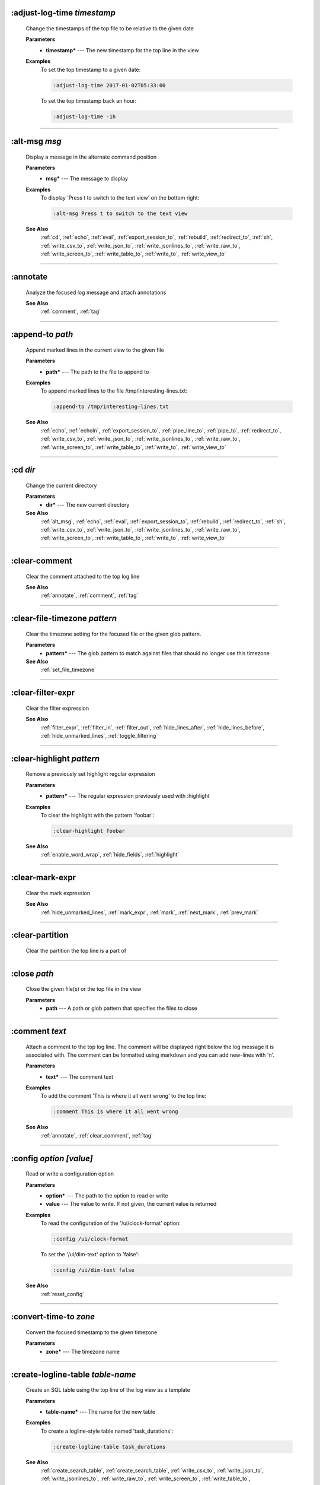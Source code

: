 
.. _adjust_log_time:

:adjust-log-time *timestamp*
^^^^^^^^^^^^^^^^^^^^^^^^^^^^

  Change the timestamps of the top file to be relative to the given date

  **Parameters**
    * **timestamp\*** --- The new timestamp for the top line in the view

  **Examples**
    To set the top timestamp to a given date:

    .. code-block::  lnav

      :adjust-log-time 2017-01-02T05:33:00

    To set the top timestamp back an hour:

    .. code-block::  lnav

      :adjust-log-time -1h


----


.. _alt_msg:

:alt-msg *msg*
^^^^^^^^^^^^^^

  Display a message in the alternate command position

  **Parameters**
    * **msg\*** --- The message to display

  **Examples**
    To display 'Press t to switch to the text view' on the bottom right:

    .. code-block::  lnav

      :alt-msg Press t to switch to the text view

  **See Also**
    :ref:`cd`, :ref:`echo`, :ref:`eval`, :ref:`export_session_to`, :ref:`rebuild`, :ref:`redirect_to`, :ref:`sh`, :ref:`write_csv_to`, :ref:`write_json_to`, :ref:`write_jsonlines_to`, :ref:`write_raw_to`, :ref:`write_screen_to`, :ref:`write_table_to`, :ref:`write_to`, :ref:`write_view_to`

----


.. _annotate:

:annotate
^^^^^^^^^

  Analyze the focused log message and attach annotations

  **See Also**
    :ref:`comment`, :ref:`tag`

----


.. _append_to:

:append-to *path*
^^^^^^^^^^^^^^^^^

  Append marked lines in the current view to the given file

  **Parameters**
    * **path\*** --- The path to the file to append to

  **Examples**
    To append marked lines to the file /tmp/interesting-lines.txt:

    .. code-block::  lnav

      :append-to /tmp/interesting-lines.txt

  **See Also**
    :ref:`echo`, :ref:`echoln`, :ref:`export_session_to`, :ref:`pipe_line_to`, :ref:`pipe_to`, :ref:`redirect_to`, :ref:`write_csv_to`, :ref:`write_json_to`, :ref:`write_jsonlines_to`, :ref:`write_raw_to`, :ref:`write_screen_to`, :ref:`write_table_to`, :ref:`write_to`, :ref:`write_view_to`

----


.. _cd:

:cd *dir*
^^^^^^^^^

  Change the current directory

  **Parameters**
    * **dir\*** --- The new current directory

  **See Also**
    :ref:`alt_msg`, :ref:`echo`, :ref:`eval`, :ref:`export_session_to`, :ref:`rebuild`, :ref:`redirect_to`, :ref:`sh`, :ref:`write_csv_to`, :ref:`write_json_to`, :ref:`write_jsonlines_to`, :ref:`write_raw_to`, :ref:`write_screen_to`, :ref:`write_table_to`, :ref:`write_to`, :ref:`write_view_to`

----


.. _clear_comment:

:clear-comment
^^^^^^^^^^^^^^

  Clear the comment attached to the top log line

  **See Also**
    :ref:`annotate`, :ref:`comment`, :ref:`tag`

----


.. _clear_file_timezone:

:clear-file-timezone *pattern*
^^^^^^^^^^^^^^^^^^^^^^^^^^^^^^

  Clear the timezone setting for the focused file or the given glob pattern.

  **Parameters**
    * **pattern\*** --- The glob pattern to match against files that should no longer use this timezone

  **See Also**
    :ref:`set_file_timezone`

----


.. _clear_filter_expr:

:clear-filter-expr
^^^^^^^^^^^^^^^^^^

  Clear the filter expression

  **See Also**
    :ref:`filter_expr`, :ref:`filter_in`, :ref:`filter_out`, :ref:`hide_lines_after`, :ref:`hide_lines_before`, :ref:`hide_unmarked_lines`, :ref:`toggle_filtering`

----


.. _clear_highlight:

:clear-highlight *pattern*
^^^^^^^^^^^^^^^^^^^^^^^^^^

  Remove a previously set highlight regular expression

  **Parameters**
    * **pattern\*** --- The regular expression previously used with :highlight

  **Examples**
    To clear the highlight with the pattern 'foobar':

    .. code-block::  lnav

      :clear-highlight foobar

  **See Also**
    :ref:`enable_word_wrap`, :ref:`hide_fields`, :ref:`highlight`

----


.. _clear_mark_expr:

:clear-mark-expr
^^^^^^^^^^^^^^^^

  Clear the mark expression

  **See Also**
    :ref:`hide_unmarked_lines`, :ref:`mark_expr`, :ref:`mark`, :ref:`next_mark`, :ref:`prev_mark`

----


.. _clear_partition:

:clear-partition
^^^^^^^^^^^^^^^^

  Clear the partition the top line is a part of


----


.. _close:

:close *path*
^^^^^^^^^^^^^

  Close the given file(s) or the top file in the view

  **Parameters**
    * **path** --- A path or glob pattern that specifies the files to close


----


.. _comment:

:comment *text*
^^^^^^^^^^^^^^^

  Attach a comment to the top log line.  The comment will be displayed right below the log message it is associated with. The comment can be formatted using markdown and you can add new-lines with '\n'.

  **Parameters**
    * **text\*** --- The comment text

  **Examples**
    To add the comment 'This is where it all went wrong' to the top line:

    .. code-block::  lnav

      :comment This is where it all went wrong

  **See Also**
    :ref:`annotate`, :ref:`clear_comment`, :ref:`tag`

----


.. _config:

:config *option* *\[value\]*
^^^^^^^^^^^^^^^^^^^^^^^^^^^^

  Read or write a configuration option

  **Parameters**
    * **option\*** --- The path to the option to read or write
    * **value** --- The value to write.  If not given, the current value is returned

  **Examples**
    To read the configuration of the '/ui/clock-format' option:

    .. code-block::  lnav

      :config /ui/clock-format

    To set the '/ui/dim-text' option to 'false':

    .. code-block::  lnav

      :config /ui/dim-text false

  **See Also**
    :ref:`reset_config`

----


.. _convert_time_to:

:convert-time-to *zone*
^^^^^^^^^^^^^^^^^^^^^^^

  Convert the focused timestamp to the given timezone

  **Parameters**
    * **zone\*** --- The timezone name


----


.. _create_logline_table:

:create-logline-table *table-name*
^^^^^^^^^^^^^^^^^^^^^^^^^^^^^^^^^^

  Create an SQL table using the top line of the log view as a template

  **Parameters**
    * **table-name\*** --- The name for the new table

  **Examples**
    To create a logline-style table named 'task_durations':

    .. code-block::  lnav

      :create-logline-table task_durations

  **See Also**
    :ref:`create_search_table`, :ref:`create_search_table`, :ref:`write_csv_to`, :ref:`write_json_to`, :ref:`write_jsonlines_to`, :ref:`write_raw_to`, :ref:`write_screen_to`, :ref:`write_table_to`, :ref:`write_view_to`

----


.. _create_search_table:

:create-search-table *table-name* *\[pattern\]*
^^^^^^^^^^^^^^^^^^^^^^^^^^^^^^^^^^^^^^^^^^^^^^^

  Create an SQL table based on a regex search

  **Parameters**
    * **table-name\*** --- The name of the table to create
    * **pattern** --- The regular expression used to capture the table columns.  If not given, the current search pattern is used.

  **Examples**
    To create a table named 'task_durations' that matches log messages with the pattern 'duration=(?<duration>\d+)':

    .. code-block::  lnav

      :create-search-table task_durations duration=(?<duration>\d+)

  **See Also**
    :ref:`create_logline_table`, :ref:`create_logline_table`, :ref:`delete_search_table`, :ref:`delete_search_table`, :ref:`write_csv_to`, :ref:`write_json_to`, :ref:`write_jsonlines_to`, :ref:`write_raw_to`, :ref:`write_screen_to`, :ref:`write_table_to`, :ref:`write_view_to`

----


.. _current_time:

:current-time
^^^^^^^^^^^^^

  Print the current time in human-readable form and seconds since the epoch


----


.. _delete_filter:

:delete-filter *pattern*
^^^^^^^^^^^^^^^^^^^^^^^^

  Delete the filter created with [1m:filter-in[0m or [1m:filter-out[0m

  **Parameters**
    * **pattern\*** --- The regular expression to match

  **Examples**
    To delete the filter with the pattern 'last message repeated':

    .. code-block::  lnav

      :delete-filter last message repeated

  **See Also**
    :ref:`filter_in`, :ref:`filter_out`, :ref:`hide_lines_after`, :ref:`hide_lines_before`, :ref:`hide_unmarked_lines`, :ref:`toggle_filtering`

----


.. _delete_logline_table:

:delete-logline-table *table-name*
^^^^^^^^^^^^^^^^^^^^^^^^^^^^^^^^^^

  Delete a table created with create-logline-table

  **Parameters**
    * **table-name\*** --- The name of the table to delete

  **Examples**
    To delete the logline-style table named 'task_durations':

    .. code-block::  lnav

      :delete-logline-table task_durations

  **See Also**
    :ref:`create_logline_table`, :ref:`create_logline_table`, :ref:`create_search_table`, :ref:`create_search_table`, :ref:`write_csv_to`, :ref:`write_json_to`, :ref:`write_jsonlines_to`, :ref:`write_raw_to`, :ref:`write_screen_to`, :ref:`write_table_to`, :ref:`write_view_to`

----


.. _delete_search_table:

:delete-search-table *table-name*
^^^^^^^^^^^^^^^^^^^^^^^^^^^^^^^^^

  Create an SQL table based on a regex search

  **Parameters**
    * **table-name\*** --- The name of the table to create

  **Examples**
    To delete the search table named 'task_durations':

    .. code-block::  lnav

      :delete-search-table task_durations

  **See Also**
    :ref:`create_logline_table`, :ref:`create_logline_table`, :ref:`create_search_table`, :ref:`create_search_table`, :ref:`write_csv_to`, :ref:`write_json_to`, :ref:`write_jsonlines_to`, :ref:`write_raw_to`, :ref:`write_screen_to`, :ref:`write_table_to`, :ref:`write_view_to`

----


.. _delete_tags:

:delete-tags *tag*
^^^^^^^^^^^^^^^^^^

  Remove the given tags from all log lines

  **Parameters**
    * **tag** --- The tags to delete

  **Examples**
    To remove the tags '#BUG123' and '#needs-review' from all log lines:

    .. code-block::  lnav

      :delete-tags #BUG123 #needs-review

  **See Also**
    :ref:`annotate`, :ref:`comment`, :ref:`tag`

----


.. _disable_filter:

:disable-filter *pattern*
^^^^^^^^^^^^^^^^^^^^^^^^^

  Disable a filter created with filter-in/filter-out

  **Parameters**
    * **pattern\*** --- The regular expression used in the filter command

  **Examples**
    To disable the filter with the pattern 'last message repeated':

    .. code-block::  lnav

      :disable-filter last message repeated

  **See Also**
    :ref:`enable_filter`, :ref:`filter_in`, :ref:`filter_out`, :ref:`hide_lines_after`, :ref:`hide_lines_before`, :ref:`hide_unmarked_lines`, :ref:`toggle_filtering`

----


.. _disable_word_wrap:

:disable-word-wrap
^^^^^^^^^^^^^^^^^^

  Disable word-wrapping for the current view

  **See Also**
    :ref:`enable_word_wrap`, :ref:`hide_fields`, :ref:`highlight`

----


.. _echo:

:echo *\[-n\]* *msg*
^^^^^^^^^^^^^^^^^^^^

  Echo the given message to the screen or, if :redirect-to has been called, to output file specified in the redirect.  Variable substitution is performed on the message.  Use a backslash to escape any special characters, like '$'

  **Parameters**
    * **-n** --- Do not print a line-feed at the end of the output
    * **msg\*** --- The message to display

  **Examples**
    To output 'Hello, World!':

    .. code-block::  lnav

      :echo Hello, World!

  **See Also**
    :ref:`alt_msg`, :ref:`append_to`, :ref:`cd`, :ref:`echoln`, :ref:`eval`, :ref:`export_session_to`, :ref:`export_session_to`, :ref:`pipe_line_to`, :ref:`pipe_to`, :ref:`rebuild`, :ref:`redirect_to`, :ref:`redirect_to`, :ref:`sh`, :ref:`write_csv_to`, :ref:`write_csv_to`, :ref:`write_json_to`, :ref:`write_json_to`, :ref:`write_jsonlines_to`, :ref:`write_jsonlines_to`, :ref:`write_raw_to`, :ref:`write_raw_to`, :ref:`write_screen_to`, :ref:`write_screen_to`, :ref:`write_table_to`, :ref:`write_table_to`, :ref:`write_to`, :ref:`write_to`, :ref:`write_view_to`, :ref:`write_view_to`

----


.. _enable_filter:

:enable-filter *pattern*
^^^^^^^^^^^^^^^^^^^^^^^^

  Enable a previously created and disabled filter

  **Parameters**
    * **pattern\*** --- The regular expression used in the filter command

  **Examples**
    To enable the disabled filter with the pattern 'last message repeated':

    .. code-block::  lnav

      :enable-filter last message repeated

  **See Also**
    :ref:`filter_in`, :ref:`filter_out`, :ref:`hide_lines_after`, :ref:`hide_lines_before`, :ref:`hide_unmarked_lines`, :ref:`toggle_filtering`

----


.. _enable_word_wrap:

:enable-word-wrap
^^^^^^^^^^^^^^^^^

  Enable word-wrapping for the current view

  **See Also**
    :ref:`disable_word_wrap`, :ref:`hide_fields`, :ref:`highlight`

----


.. _eval:

:eval *command*
^^^^^^^^^^^^^^^

  Evaluate the given command/query after doing environment variable substitution

  **Parameters**
    * **command\*** --- The command or query to perform substitution on.

  **Examples**
    To substitute the table name from a variable:

    .. code-block::  lnav

      :eval ;SELECT * FROM ${table}

  **See Also**
    :ref:`alt_msg`, :ref:`cd`, :ref:`echo`, :ref:`export_session_to`, :ref:`rebuild`, :ref:`redirect_to`, :ref:`sh`, :ref:`write_csv_to`, :ref:`write_json_to`, :ref:`write_jsonlines_to`, :ref:`write_raw_to`, :ref:`write_screen_to`, :ref:`write_table_to`, :ref:`write_to`, :ref:`write_view_to`

----


.. _export_session_to:

:export-session-to *path*
^^^^^^^^^^^^^^^^^^^^^^^^^

  Export the current lnav state to an executable lnav script file that contains the commands needed to restore the current session

  **Parameters**
    * **path\*** --- The path to the file to write

  **See Also**
    :ref:`alt_msg`, :ref:`append_to`, :ref:`cd`, :ref:`echo`, :ref:`echo`, :ref:`echoln`, :ref:`eval`, :ref:`pipe_line_to`, :ref:`pipe_to`, :ref:`rebuild`, :ref:`redirect_to`, :ref:`redirect_to`, :ref:`sh`, :ref:`write_csv_to`, :ref:`write_csv_to`, :ref:`write_json_to`, :ref:`write_json_to`, :ref:`write_jsonlines_to`, :ref:`write_jsonlines_to`, :ref:`write_raw_to`, :ref:`write_raw_to`, :ref:`write_screen_to`, :ref:`write_screen_to`, :ref:`write_table_to`, :ref:`write_table_to`, :ref:`write_to`, :ref:`write_to`, :ref:`write_view_to`, :ref:`write_view_to`

----


.. _filter_expr:

:filter-expr *expr*
^^^^^^^^^^^^^^^^^^^

  Set the filter expression

  **Parameters**
    * **expr\*** --- The SQL expression to evaluate for each log message.  The message values can be accessed using column names prefixed with a colon

  **Examples**
    To set a filter expression that matched syslog messages from 'syslogd':

    .. code-block::  lnav

      :filter-expr :log_procname = 'syslogd'

    To set a filter expression that matches log messages where 'id' is followed by a number and contains the string 'foo':

    .. code-block::  lnav

      :filter-expr :log_body REGEXP 'id\d+' AND :log_body REGEXP 'foo'

  **See Also**
    :ref:`clear_filter_expr`, :ref:`filter_in`, :ref:`filter_out`, :ref:`hide_lines_after`, :ref:`hide_lines_before`, :ref:`hide_unmarked_lines`, :ref:`toggle_filtering`

----


.. _filter_in:

:filter-in *pattern*
^^^^^^^^^^^^^^^^^^^^

  Only show lines that match the given regular expression in the current view

  **Parameters**
    * **pattern\*** --- The regular expression to match

  **Examples**
    To filter out log messages that do not have the string 'dhclient':

    .. code-block::  lnav

      :filter-in dhclient

  **See Also**
    :ref:`delete_filter`, :ref:`disable_filter`, :ref:`filter_out`, :ref:`hide_lines_after`, :ref:`hide_lines_before`, :ref:`hide_unmarked_lines`, :ref:`toggle_filtering`

----


.. _filter_out:

:filter-out *pattern*
^^^^^^^^^^^^^^^^^^^^^

  Remove lines that match the given regular expression in the current view

  **Parameters**
    * **pattern\*** --- The regular expression to match

  **Examples**
    To filter out log messages that contain the string 'last message repeated':

    .. code-block::  lnav

      :filter-out last message repeated

  **See Also**
    :ref:`delete_filter`, :ref:`disable_filter`, :ref:`filter_in`, :ref:`hide_lines_after`, :ref:`hide_lines_before`, :ref:`hide_unmarked_lines`, :ref:`toggle_filtering`

----


.. _goto:

:goto *line#|N%|timestamp|#anchor*
^^^^^^^^^^^^^^^^^^^^^^^^^^^^^^^^^^

  Go to the given location in the top view

  **Parameters**
    * **line#|N%|timestamp|#anchor\*** --- A line number, percent into the file, timestamp, or an anchor in a text file

  **Examples**
    To go to line 22:

    .. code-block::  lnav

      :goto 22

    To go to the line 75% of the way into the view:

    .. code-block::  lnav

      :goto 75%

    To go to the first message on the first day of 2017:

    .. code-block::  lnav

      :goto 2017-01-01

    To go to the Screenshots section:

    .. code-block::  lnav

      :goto #screenshots

  **See Also**
    :ref:`next_location`, :ref:`next_mark`, :ref:`next_section`, :ref:`prev_location`, :ref:`prev_mark`, :ref:`prev_section`, :ref:`relative_goto`

----


.. _help:

:help
^^^^^

  Open the help text view


----


.. _hide_fields:

:hide-fields *field-name*
^^^^^^^^^^^^^^^^^^^^^^^^^

  Hide log message fields by replacing them with an ellipsis

  **Parameters**
    * **field-name** --- The name of the field to hide in the format for the top log line.  A qualified name can be used where the field name is prefixed by the format name and a dot to hide any field.

  **Examples**
    To hide the log_procname fields in all formats:

    .. code-block::  lnav

      :hide-fields log_procname

    To hide only the log_procname field in the syslog format:

    .. code-block::  lnav

      :hide-fields syslog_log.log_procname

  **See Also**
    :ref:`enable_word_wrap`, :ref:`highlight`, :ref:`show_fields`

----


.. _hide_file:

:hide-file *path*
^^^^^^^^^^^^^^^^^

  Hide the given file(s) and skip indexing until it is shown again.  If no path is given, the current file in the view is hidden

  **Parameters**
    * **path** --- A path or glob pattern that specifies the files to hide


----


.. _hide_lines_after:

:hide-lines-after *date*
^^^^^^^^^^^^^^^^^^^^^^^^

  Hide lines that come after the given date

  **Parameters**
    * **date\*** --- An absolute or relative date

  **Examples**
    To hide the lines after the top line in the view:

    .. code-block::  lnav

      :hide-lines-after here

    To hide the lines after 6 AM today:

    .. code-block::  lnav

      :hide-lines-after 6am

  **See Also**
    :ref:`filter_in`, :ref:`filter_out`, :ref:`hide_lines_before`, :ref:`hide_unmarked_lines`, :ref:`show_lines_before_and_after`, :ref:`toggle_filtering`

----


.. _hide_lines_before:

:hide-lines-before *date*
^^^^^^^^^^^^^^^^^^^^^^^^^

  Hide lines that come before the given date

  **Parameters**
    * **date\*** --- An absolute or relative date

  **Examples**
    To hide the lines before the top line in the view:

    .. code-block::  lnav

      :hide-lines-before here

    To hide the log messages before 6 AM today:

    .. code-block::  lnav

      :hide-lines-before 6am

  **See Also**
    :ref:`filter_in`, :ref:`filter_out`, :ref:`hide_lines_after`, :ref:`hide_unmarked_lines`, :ref:`show_lines_before_and_after`, :ref:`toggle_filtering`

----


.. _hide_unmarked_lines:

:hide-unmarked-lines
^^^^^^^^^^^^^^^^^^^^

  Hide lines that have not been bookmarked

  **See Also**
    :ref:`filter_in`, :ref:`filter_out`, :ref:`hide_lines_after`, :ref:`hide_lines_before`, :ref:`mark`, :ref:`next_mark`, :ref:`prev_mark`, :ref:`toggle_filtering`

----


.. _highlight:

:highlight *pattern*
^^^^^^^^^^^^^^^^^^^^

  Add coloring to log messages fragments that match the given regular expression

  **Parameters**
    * **pattern\*** --- The regular expression to match

  **Examples**
    To highlight numbers with three or more digits:

    .. code-block::  lnav

      :highlight \d{3,}

  **See Also**
    :ref:`clear_highlight`, :ref:`enable_word_wrap`, :ref:`hide_fields`

----


.. _load_session:

:load-session
^^^^^^^^^^^^^

  Load the latest session state


----


.. _mark:

:mark
^^^^^

  Toggle the bookmark state for the top line in the current view

  **See Also**
    :ref:`hide_unmarked_lines`, :ref:`next_mark`, :ref:`prev_mark`

----


.. _mark_expr:

:mark-expr *expr*
^^^^^^^^^^^^^^^^^

  Set the bookmark expression

  **Parameters**
    * **expr\*** --- The SQL expression to evaluate for each log message.  The message values can be accessed using column names prefixed with a colon

  **Examples**
    To mark lines from 'dhclient' that mention 'eth0':

    .. code-block::  lnav

      :mark-expr :log_procname = 'dhclient' AND :log_body LIKE '%eth0%'

  **See Also**
    :ref:`clear_mark_expr`, :ref:`hide_unmarked_lines`, :ref:`mark`, :ref:`next_mark`, :ref:`prev_mark`

----


.. _next_location:

:next-location
^^^^^^^^^^^^^^

  Move to the next position in the location history

  **See Also**
    :ref:`goto`, :ref:`next_mark`, :ref:`next_section`, :ref:`prev_location`, :ref:`prev_mark`, :ref:`prev_section`, :ref:`relative_goto`

----


.. _next_mark:

:next-mark *type*
^^^^^^^^^^^^^^^^^

  Move to the next bookmark of the given type in the current view

  **Parameters**
    * **type** --- The type of bookmark -- error, warning, search, user, file, meta

  **Examples**
    To go to the next error:

    .. code-block::  lnav

      :next-mark error

  **See Also**
    :ref:`goto`, :ref:`hide_unmarked_lines`, :ref:`mark`, :ref:`next_location`, :ref:`next_section`, :ref:`prev_location`, :ref:`prev_mark`, :ref:`prev_mark`, :ref:`prev_section`, :ref:`relative_goto`

----


.. _next_section:

:next-section
^^^^^^^^^^^^^

  Move to the next section in the document

  **See Also**
    :ref:`goto`, :ref:`next_location`, :ref:`next_mark`, :ref:`prev_location`, :ref:`prev_mark`, :ref:`prev_section`, :ref:`relative_goto`

----


.. _open:

:open *path*
^^^^^^^^^^^^

  Open the given file(s) in lnav.  Opening files on machines accessible via SSH can be done using the syntax: [user@]host:/path/to/logs

  **Parameters**
    * **path** --- The path to the file to open

  **Examples**
    To open the file '/path/to/file':

    .. code-block::  lnav

      :open /path/to/file

    To open the remote file '/var/log/syslog.log':

    .. code-block::  lnav

      :open dean@host1.example.com:/var/log/syslog.log


----


.. _partition_name:

:partition-name *name*
^^^^^^^^^^^^^^^^^^^^^^

  Mark the top line in the log view as the start of a new partition with the given name

  **Parameters**
    * **name\*** --- The name for the new partition

  **Examples**
    To mark the top line as the start of the partition named 'boot #1':

    .. code-block::  lnav

      :partition-name boot #1


----


.. _pipe_line_to:

:pipe-line-to *shell-cmd*
^^^^^^^^^^^^^^^^^^^^^^^^^

  Pipe the focused line to the given shell command.  Any fields defined by the format will be set as environment variables.

  **Parameters**
    * **shell-cmd\*** --- The shell command-line to execute

  **Examples**
    To write the top line to 'sed' for processing:

    .. code-block::  lnav

      :pipe-line-to sed -e 's/foo/bar/g'

  **See Also**
    :ref:`append_to`, :ref:`echo`, :ref:`echoln`, :ref:`export_session_to`, :ref:`pipe_to`, :ref:`redirect_to`, :ref:`write_csv_to`, :ref:`write_json_to`, :ref:`write_jsonlines_to`, :ref:`write_raw_to`, :ref:`write_screen_to`, :ref:`write_table_to`, :ref:`write_to`, :ref:`write_view_to`

----


.. _pipe_to:

:pipe-to *shell-cmd*
^^^^^^^^^^^^^^^^^^^^

  Pipe the marked lines to the given shell command

  **Parameters**
    * **shell-cmd\*** --- The shell command-line to execute

  **Examples**
    To write marked lines to 'sed' for processing:

    .. code-block::  lnav

      :pipe-to sed -e s/foo/bar/g

  **See Also**
    :ref:`append_to`, :ref:`echo`, :ref:`echoln`, :ref:`export_session_to`, :ref:`pipe_line_to`, :ref:`redirect_to`, :ref:`write_csv_to`, :ref:`write_json_to`, :ref:`write_jsonlines_to`, :ref:`write_raw_to`, :ref:`write_screen_to`, :ref:`write_table_to`, :ref:`write_to`, :ref:`write_view_to`

----


.. _prev_location:

:prev-location
^^^^^^^^^^^^^^

  Move to the previous position in the location history

  **See Also**
    :ref:`goto`, :ref:`next_location`, :ref:`next_mark`, :ref:`next_section`, :ref:`prev_mark`, :ref:`prev_section`, :ref:`relative_goto`

----


.. _prev_mark:

:prev-mark *type*
^^^^^^^^^^^^^^^^^

  Move to the previous bookmark of the given type in the current view

  **Parameters**
    * **type** --- The type of bookmark -- error, warning, search, user, file, meta

  **Examples**
    To go to the previous error:

    .. code-block::  lnav

      :prev-mark error

  **See Also**
    :ref:`goto`, :ref:`hide_unmarked_lines`, :ref:`mark`, :ref:`next_location`, :ref:`next_mark`, :ref:`next_mark`, :ref:`next_section`, :ref:`prev_location`, :ref:`prev_section`, :ref:`relative_goto`

----


.. _prev_section:

:prev-section
^^^^^^^^^^^^^

  Move to the previous section in the document

  **See Also**
    :ref:`goto`, :ref:`next_location`, :ref:`next_mark`, :ref:`next_section`, :ref:`prev_location`, :ref:`prev_mark`, :ref:`relative_goto`

----


.. _prompt:

:prompt *type* *\[--alt\]* *\[prompt\]* *\[initial-value\]*
^^^^^^^^^^^^^^^^^^^^^^^^^^^^^^^^^^^^^^^^^^^^^^^^^^^^^^^^^^^

  Open the given prompt

  **Parameters**
    * **type\*** --- The type of prompt -- command, script, search, sql, user
    * **--alt** --- Perform the alternate action for this prompt by default
    * **prompt** --- The prompt to display
    * **initial-value** --- The initial value to fill in for the prompt

  **Examples**
    To open the command prompt with 'filter-in' already filled in:

    .. code-block::  lnav

      :prompt command : 'filter-in '

    To ask the user a question:

    .. code-block::  lnav

      :prompt user 'Are you sure? '


----


.. _quit:

:quit
^^^^^

  Quit lnav


----


.. _rebuild:

:rebuild
^^^^^^^^

  Forcefully rebuild file indexes

  **See Also**
    :ref:`alt_msg`, :ref:`cd`, :ref:`echo`, :ref:`eval`, :ref:`export_session_to`, :ref:`redirect_to`, :ref:`sh`, :ref:`write_csv_to`, :ref:`write_json_to`, :ref:`write_jsonlines_to`, :ref:`write_raw_to`, :ref:`write_screen_to`, :ref:`write_table_to`, :ref:`write_to`, :ref:`write_view_to`

----


.. _redirect_to:

:redirect-to *\[path\]*
^^^^^^^^^^^^^^^^^^^^^^^

  Redirect the output of commands that write to stdout to the given file

  **Parameters**
    * **path** --- The path to the file to write.  If not specified, the current redirect will be cleared

  **Examples**
    To write the output of lnav commands to the file /tmp/script-output.txt:

    .. code-block::  lnav

      :redirect-to /tmp/script-output.txt

  **See Also**
    :ref:`alt_msg`, :ref:`append_to`, :ref:`cd`, :ref:`echo`, :ref:`echo`, :ref:`echoln`, :ref:`eval`, :ref:`export_session_to`, :ref:`export_session_to`, :ref:`pipe_line_to`, :ref:`pipe_to`, :ref:`rebuild`, :ref:`sh`, :ref:`write_csv_to`, :ref:`write_csv_to`, :ref:`write_json_to`, :ref:`write_json_to`, :ref:`write_jsonlines_to`, :ref:`write_jsonlines_to`, :ref:`write_raw_to`, :ref:`write_raw_to`, :ref:`write_screen_to`, :ref:`write_screen_to`, :ref:`write_table_to`, :ref:`write_table_to`, :ref:`write_to`, :ref:`write_to`, :ref:`write_view_to`, :ref:`write_view_to`

----


.. _redraw:

:redraw
^^^^^^^

  Do a full redraw of the screen


----


.. _relative_goto:

:relative-goto *line-count|N%*
^^^^^^^^^^^^^^^^^^^^^^^^^^^^^^

  Move the current view up or down by the given amount

  **Parameters**
    * **line-count|N%\*** --- The amount to move the view by.

  **Examples**
    To move 22 lines down in the view:

    .. code-block::  lnav

      :relative-goto +22

    To move 10 percent back in the view:

    .. code-block::  lnav

      :relative-goto -10%

  **See Also**
    :ref:`goto`, :ref:`next_location`, :ref:`next_mark`, :ref:`next_section`, :ref:`prev_location`, :ref:`prev_mark`, :ref:`prev_section`

----


.. _reset_config:

:reset-config *option*
^^^^^^^^^^^^^^^^^^^^^^

  Reset the configuration option to its default value

  **Parameters**
    * **option\*** --- The path to the option to reset

  **Examples**
    To reset the '/ui/clock-format' option back to the builtin default:

    .. code-block::  lnav

      :reset-config /ui/clock-format

  **See Also**
    :ref:`config`

----


.. _reset_session:

:reset-session
^^^^^^^^^^^^^^

  Reset the session state, clearing all filters, highlights, and bookmarks


----


.. _save_session:

:save-session
^^^^^^^^^^^^^

  Save the current state as a session


----


.. _session:

:session *lnav-command*
^^^^^^^^^^^^^^^^^^^^^^^

  Add the given command to the session file (~/.lnav/session)

  **Parameters**
    * **lnav-command\*** --- The lnav command to save.

  **Examples**
    To add the command ':highlight foobar' to the session file:

    .. code-block::  lnav

      :session :highlight foobar


----


.. _set_file_timezone:

:set-file-timezone *zone* *\[pattern\]*
^^^^^^^^^^^^^^^^^^^^^^^^^^^^^^^^^^^^^^^

  Set the timezone to use for log messages that do not include a timezone.  The timezone is applied to the focused file or the given glob pattern.

  **Parameters**
    * **zone\*** --- The timezone name
    * **pattern** --- The glob pattern to match against files that should use this timezone

  **See Also**
    :ref:`clear_file_timezone`

----


.. _set_min_log_level:

:set-min-log-level *log-level*
^^^^^^^^^^^^^^^^^^^^^^^^^^^^^^

  Set the minimum log level to display in the log view

  **Parameters**
    * **log-level\*** --- The new minimum log level

  **Examples**
    To set the minimum log level displayed to error:

    .. code-block::  lnav

      :set-min-log-level error


----


.. _sh:

:sh *--name=<name>* *cmdline*
^^^^^^^^^^^^^^^^^^^^^^^^^^^^^

  Execute the given command-line and display the captured output

  **Parameters**
    * **--name=<name>\*** --- The name to give to the captured output
    * **cmdline\*** --- The command-line to execute.

  **See Also**
    :ref:`alt_msg`, :ref:`cd`, :ref:`echo`, :ref:`eval`, :ref:`export_session_to`, :ref:`rebuild`, :ref:`redirect_to`, :ref:`write_csv_to`, :ref:`write_json_to`, :ref:`write_jsonlines_to`, :ref:`write_raw_to`, :ref:`write_screen_to`, :ref:`write_table_to`, :ref:`write_to`, :ref:`write_view_to`

----


.. _show_fields:

:show-fields *field-name*
^^^^^^^^^^^^^^^^^^^^^^^^^

  Show log message fields that were previously hidden

  **Parameters**
    * **field-name** --- The name of the field to show

  **Examples**
    To show all the log_procname fields in all formats:

    .. code-block::  lnav

      :show-fields log_procname

  **See Also**
    :ref:`enable_word_wrap`, :ref:`hide_fields`, :ref:`highlight`

----


.. _show_file:

:show-file *path*
^^^^^^^^^^^^^^^^^

  Show the given file(s) and resume indexing.

  **Parameters**
    * **path** --- The path or glob pattern that specifies the files to show


----


.. _show_lines_before_and_after:

:show-lines-before-and-after
^^^^^^^^^^^^^^^^^^^^^^^^^^^^

  Show lines that were hidden by the 'hide-lines' commands

  **See Also**
    :ref:`filter_in`, :ref:`filter_out`, :ref:`hide_lines_after`, :ref:`hide_lines_before`, :ref:`hide_unmarked_lines`, :ref:`toggle_filtering`

----


.. _show_only_this_file:

:show-only-this-file
^^^^^^^^^^^^^^^^^^^^

  Show only the file for the top line in the view


----


.. _show_unmarked_lines:

:show-unmarked-lines
^^^^^^^^^^^^^^^^^^^^

  Show lines that have not been bookmarked

  **See Also**
    :ref:`filter_in`, :ref:`filter_out`, :ref:`hide_lines_after`, :ref:`hide_lines_before`, :ref:`hide_unmarked_lines`, :ref:`hide_unmarked_lines`, :ref:`mark`, :ref:`next_mark`, :ref:`prev_mark`, :ref:`toggle_filtering`

----


.. _spectrogram:

:spectrogram *field-name*
^^^^^^^^^^^^^^^^^^^^^^^^^

  Visualize the given message field or database column using a spectrogram

  **Parameters**
    * **field-name\*** --- The name of the numeric field to visualize.

  **Examples**
    To visualize the sc_bytes field in the access_log format:

    .. code-block::  lnav

      :spectrogram sc_bytes


----


.. _summarize:

:summarize *column-name*
^^^^^^^^^^^^^^^^^^^^^^^^

  Execute a SQL query that computes the characteristics of the values in the given column

  **Parameters**
    * **column-name\*** --- The name of the column to analyze.

  **Examples**
    To get a summary of the sc_bytes column in the access_log table:

    .. code-block::  lnav

      :summarize sc_bytes


----


.. _switch_to_view:

:switch-to-view *view-name*
^^^^^^^^^^^^^^^^^^^^^^^^^^^

  Switch to the given view

  **Parameters**
    * **view-name\*** --- The name of the view to switch to.

  **Examples**
    To switch to the 'schema' view:

    .. code-block::  lnav

      :switch-to-view schema


----


.. _tag:

:tag *tag*
^^^^^^^^^^

  Attach tags to the top log line

  **Parameters**
    * **tag** --- The tags to attach

  **Examples**
    To add the tags '#BUG123' and '#needs-review' to the top line:

    .. code-block::  lnav

      :tag #BUG123 #needs-review

  **See Also**
    :ref:`annotate`, :ref:`comment`, :ref:`delete_tags`, :ref:`untag`

----


.. _toggle_filtering:

:toggle-filtering
^^^^^^^^^^^^^^^^^

  Toggle the filtering flag for the current view

  **See Also**
    :ref:`filter_in`, :ref:`filter_out`, :ref:`hide_lines_after`, :ref:`hide_lines_before`, :ref:`hide_unmarked_lines`

----


.. _toggle_view:

:toggle-view *view-name*
^^^^^^^^^^^^^^^^^^^^^^^^

  Switch to the given view or, if it is already displayed, switch to the previous view

  **Parameters**
    * **view-name\*** --- The name of the view to toggle the display of.

  **Examples**
    To switch to the 'schema' view if it is not displayed or switch back to the previous view:

    .. code-block::  lnav

      :toggle-view schema


----


.. _unix_time:

:unix-time *seconds*
^^^^^^^^^^^^^^^^^^^^

  Convert epoch time to a human-readable form

  **Parameters**
    * **seconds\*** --- The epoch timestamp to convert

  **Examples**
    To convert the epoch time 1490191111:

    .. code-block::  lnav

      :unix-time 1490191111


----


.. _untag:

:untag *tag*
^^^^^^^^^^^^

  Detach tags from the top log line

  **Parameters**
    * **tag** --- The tags to detach

  **Examples**
    To remove the tags '#BUG123' and '#needs-review' from the top line:

    .. code-block::  lnav

      :untag #BUG123 #needs-review

  **See Also**
    :ref:`annotate`, :ref:`comment`, :ref:`tag`

----


.. _write_table_to:

:write-table-to *\[--anonymize\]* *path*
^^^^^^^^^^^^^^^^^^^^^^^^^^^^^^^^^^^^^^^^

  Write SQL results to the given file in a tabular format

  **Parameters**
    * **--anonymize** --- Anonymize the table contents
    * **path\*** --- The path to the file to write

  **Examples**
    To write SQL results as text to /tmp/table.txt:

    .. code-block::  lnav

      :write-table-to /tmp/table.txt

  **See Also**
    :ref:`alt_msg`, :ref:`append_to`, :ref:`cd`, :ref:`create_logline_table`, :ref:`create_search_table`, :ref:`echo`, :ref:`echo`, :ref:`echoln`, :ref:`eval`, :ref:`export_session_to`, :ref:`export_session_to`, :ref:`pipe_line_to`, :ref:`pipe_to`, :ref:`rebuild`, :ref:`redirect_to`, :ref:`redirect_to`, :ref:`sh`, :ref:`write_csv_to`, :ref:`write_csv_to`, :ref:`write_csv_to`, :ref:`write_json_to`, :ref:`write_json_to`, :ref:`write_json_to`, :ref:`write_jsonlines_to`, :ref:`write_jsonlines_to`, :ref:`write_jsonlines_to`, :ref:`write_raw_to`, :ref:`write_raw_to`, :ref:`write_raw_to`, :ref:`write_screen_to`, :ref:`write_screen_to`, :ref:`write_screen_to`, :ref:`write_to`, :ref:`write_to`, :ref:`write_view_to`, :ref:`write_view_to`, :ref:`write_view_to`

----


.. _write_csv_to:

:write-csv-to *\[--anonymize\]* *path*
^^^^^^^^^^^^^^^^^^^^^^^^^^^^^^^^^^^^^^

  Write SQL results to the given file in CSV format

  **Parameters**
    * **--anonymize** --- Anonymize the row contents
    * **path\*** --- The path to the file to write

  **Examples**
    To write SQL results as CSV to /tmp/table.csv:

    .. code-block::  lnav

      :write-csv-to /tmp/table.csv

  **See Also**
    :ref:`alt_msg`, :ref:`append_to`, :ref:`cd`, :ref:`create_logline_table`, :ref:`create_search_table`, :ref:`echo`, :ref:`echo`, :ref:`echoln`, :ref:`eval`, :ref:`export_session_to`, :ref:`export_session_to`, :ref:`pipe_line_to`, :ref:`pipe_to`, :ref:`rebuild`, :ref:`redirect_to`, :ref:`redirect_to`, :ref:`sh`, :ref:`write_json_to`, :ref:`write_json_to`, :ref:`write_json_to`, :ref:`write_jsonlines_to`, :ref:`write_jsonlines_to`, :ref:`write_jsonlines_to`, :ref:`write_raw_to`, :ref:`write_raw_to`, :ref:`write_raw_to`, :ref:`write_screen_to`, :ref:`write_screen_to`, :ref:`write_screen_to`, :ref:`write_table_to`, :ref:`write_table_to`, :ref:`write_table_to`, :ref:`write_to`, :ref:`write_to`, :ref:`write_view_to`, :ref:`write_view_to`, :ref:`write_view_to`

----


.. _write_json_to:

:write-json-to *\[--anonymize\]* *path*
^^^^^^^^^^^^^^^^^^^^^^^^^^^^^^^^^^^^^^^

  Write SQL results to the given file in JSON format

  **Parameters**
    * **--anonymize** --- Anonymize the JSON values
    * **path\*** --- The path to the file to write

  **Examples**
    To write SQL results as JSON to /tmp/table.json:

    .. code-block::  lnav

      :write-json-to /tmp/table.json

  **See Also**
    :ref:`alt_msg`, :ref:`append_to`, :ref:`cd`, :ref:`create_logline_table`, :ref:`create_search_table`, :ref:`echo`, :ref:`echo`, :ref:`echoln`, :ref:`eval`, :ref:`export_session_to`, :ref:`export_session_to`, :ref:`pipe_line_to`, :ref:`pipe_to`, :ref:`rebuild`, :ref:`redirect_to`, :ref:`redirect_to`, :ref:`sh`, :ref:`write_csv_to`, :ref:`write_csv_to`, :ref:`write_csv_to`, :ref:`write_jsonlines_to`, :ref:`write_jsonlines_to`, :ref:`write_jsonlines_to`, :ref:`write_raw_to`, :ref:`write_raw_to`, :ref:`write_raw_to`, :ref:`write_screen_to`, :ref:`write_screen_to`, :ref:`write_screen_to`, :ref:`write_table_to`, :ref:`write_table_to`, :ref:`write_table_to`, :ref:`write_to`, :ref:`write_to`, :ref:`write_view_to`, :ref:`write_view_to`, :ref:`write_view_to`

----


.. _write_jsonlines_to:

:write-jsonlines-to *\[--anonymize\]* *path*
^^^^^^^^^^^^^^^^^^^^^^^^^^^^^^^^^^^^^^^^^^^^

  Write SQL results to the given file in JSON Lines format

  **Parameters**
    * **--anonymize** --- Anonymize the JSON values
    * **path\*** --- The path to the file to write

  **Examples**
    To write SQL results as JSON Lines to /tmp/table.json:

    .. code-block::  lnav

      :write-jsonlines-to /tmp/table.json

  **See Also**
    :ref:`alt_msg`, :ref:`append_to`, :ref:`cd`, :ref:`create_logline_table`, :ref:`create_search_table`, :ref:`echo`, :ref:`echo`, :ref:`echoln`, :ref:`eval`, :ref:`export_session_to`, :ref:`export_session_to`, :ref:`pipe_line_to`, :ref:`pipe_to`, :ref:`rebuild`, :ref:`redirect_to`, :ref:`redirect_to`, :ref:`sh`, :ref:`write_csv_to`, :ref:`write_csv_to`, :ref:`write_csv_to`, :ref:`write_json_to`, :ref:`write_json_to`, :ref:`write_json_to`, :ref:`write_raw_to`, :ref:`write_raw_to`, :ref:`write_raw_to`, :ref:`write_screen_to`, :ref:`write_screen_to`, :ref:`write_screen_to`, :ref:`write_table_to`, :ref:`write_table_to`, :ref:`write_table_to`, :ref:`write_to`, :ref:`write_to`, :ref:`write_view_to`, :ref:`write_view_to`, :ref:`write_view_to`

----


.. _write_raw_to:

:write-raw-to *\[--view={log,db}\]* *\[--anonymize\]* *path*
^^^^^^^^^^^^^^^^^^^^^^^^^^^^^^^^^^^^^^^^^^^^^^^^^^^^^^^^^^^^

  In the log view, write the original log file content of the marked messages to the file.  In the DB view, the contents of the cells are written to the output file.

  **Parameters**
    * **--view={log,db}** --- The view to use as the source of data
    * **--anonymize** --- Anonymize the lines
    * **path\*** --- The path to the file to write

  **Examples**
    To write the marked lines in the log view to /tmp/table.txt:

    .. code-block::  lnav

      :write-raw-to /tmp/table.txt

  **See Also**
    :ref:`alt_msg`, :ref:`append_to`, :ref:`cd`, :ref:`create_logline_table`, :ref:`create_search_table`, :ref:`echo`, :ref:`echo`, :ref:`echoln`, :ref:`eval`, :ref:`export_session_to`, :ref:`export_session_to`, :ref:`pipe_line_to`, :ref:`pipe_to`, :ref:`rebuild`, :ref:`redirect_to`, :ref:`redirect_to`, :ref:`sh`, :ref:`write_csv_to`, :ref:`write_csv_to`, :ref:`write_csv_to`, :ref:`write_json_to`, :ref:`write_json_to`, :ref:`write_json_to`, :ref:`write_jsonlines_to`, :ref:`write_jsonlines_to`, :ref:`write_jsonlines_to`, :ref:`write_screen_to`, :ref:`write_screen_to`, :ref:`write_screen_to`, :ref:`write_table_to`, :ref:`write_table_to`, :ref:`write_table_to`, :ref:`write_to`, :ref:`write_to`, :ref:`write_view_to`, :ref:`write_view_to`, :ref:`write_view_to`

----


.. _write_screen_to:

:write-screen-to *\[--anonymize\]* *path*
^^^^^^^^^^^^^^^^^^^^^^^^^^^^^^^^^^^^^^^^^

  Write the displayed text or SQL results to the given file without any formatting

  **Parameters**
    * **--anonymize** --- Anonymize the lines
    * **path\*** --- The path to the file to write

  **Examples**
    To write only the displayed text to /tmp/table.txt:

    .. code-block::  lnav

      :write-screen-to /tmp/table.txt

  **See Also**
    :ref:`alt_msg`, :ref:`append_to`, :ref:`cd`, :ref:`create_logline_table`, :ref:`create_search_table`, :ref:`echo`, :ref:`echo`, :ref:`echoln`, :ref:`eval`, :ref:`export_session_to`, :ref:`export_session_to`, :ref:`pipe_line_to`, :ref:`pipe_to`, :ref:`rebuild`, :ref:`redirect_to`, :ref:`redirect_to`, :ref:`sh`, :ref:`write_csv_to`, :ref:`write_csv_to`, :ref:`write_csv_to`, :ref:`write_json_to`, :ref:`write_json_to`, :ref:`write_json_to`, :ref:`write_jsonlines_to`, :ref:`write_jsonlines_to`, :ref:`write_jsonlines_to`, :ref:`write_raw_to`, :ref:`write_raw_to`, :ref:`write_raw_to`, :ref:`write_table_to`, :ref:`write_table_to`, :ref:`write_table_to`, :ref:`write_to`, :ref:`write_to`, :ref:`write_view_to`, :ref:`write_view_to`, :ref:`write_view_to`

----


.. _write_to:

:write-to *\[--anonymize\]* *path*
^^^^^^^^^^^^^^^^^^^^^^^^^^^^^^^^^^

  Overwrite the given file with any marked lines in the current view

  **Parameters**
    * **--anonymize** --- Anonymize the lines
    * **path\*** --- The path to the file to write

  **Examples**
    To write marked lines to the file /tmp/interesting-lines.txt:

    .. code-block::  lnav

      :write-to /tmp/interesting-lines.txt

  **See Also**
    :ref:`alt_msg`, :ref:`append_to`, :ref:`cd`, :ref:`echo`, :ref:`echo`, :ref:`echoln`, :ref:`eval`, :ref:`export_session_to`, :ref:`export_session_to`, :ref:`pipe_line_to`, :ref:`pipe_to`, :ref:`rebuild`, :ref:`redirect_to`, :ref:`redirect_to`, :ref:`sh`, :ref:`write_csv_to`, :ref:`write_csv_to`, :ref:`write_json_to`, :ref:`write_json_to`, :ref:`write_jsonlines_to`, :ref:`write_jsonlines_to`, :ref:`write_raw_to`, :ref:`write_raw_to`, :ref:`write_screen_to`, :ref:`write_screen_to`, :ref:`write_table_to`, :ref:`write_table_to`, :ref:`write_view_to`, :ref:`write_view_to`

----


.. _write_view_to:

:write-view-to *\[--anonymize\]* *path*
^^^^^^^^^^^^^^^^^^^^^^^^^^^^^^^^^^^^^^^

  Write the text in the top view to the given file without any formatting

  **Parameters**
    * **--anonymize** --- Anonymize the lines
    * **path\*** --- The path to the file to write

  **Examples**
    To write the top view to /tmp/table.txt:

    .. code-block::  lnav

      :write-view-to /tmp/table.txt

  **See Also**
    :ref:`alt_msg`, :ref:`append_to`, :ref:`cd`, :ref:`create_logline_table`, :ref:`create_search_table`, :ref:`echo`, :ref:`echo`, :ref:`echoln`, :ref:`eval`, :ref:`export_session_to`, :ref:`export_session_to`, :ref:`pipe_line_to`, :ref:`pipe_to`, :ref:`rebuild`, :ref:`redirect_to`, :ref:`redirect_to`, :ref:`sh`, :ref:`write_csv_to`, :ref:`write_csv_to`, :ref:`write_csv_to`, :ref:`write_json_to`, :ref:`write_json_to`, :ref:`write_json_to`, :ref:`write_jsonlines_to`, :ref:`write_jsonlines_to`, :ref:`write_jsonlines_to`, :ref:`write_raw_to`, :ref:`write_raw_to`, :ref:`write_raw_to`, :ref:`write_screen_to`, :ref:`write_screen_to`, :ref:`write_screen_to`, :ref:`write_table_to`, :ref:`write_table_to`, :ref:`write_table_to`, :ref:`write_to`, :ref:`write_to`

----


.. _zoom_to:

:zoom-to *zoom-level*
^^^^^^^^^^^^^^^^^^^^^

  Zoom the histogram view to the given level

  **Parameters**
    * **zoom-level\*** --- The zoom level

  **Examples**
    To set the zoom level to '1-week':

    .. code-block::  lnav

      :zoom-to 1-week


----

